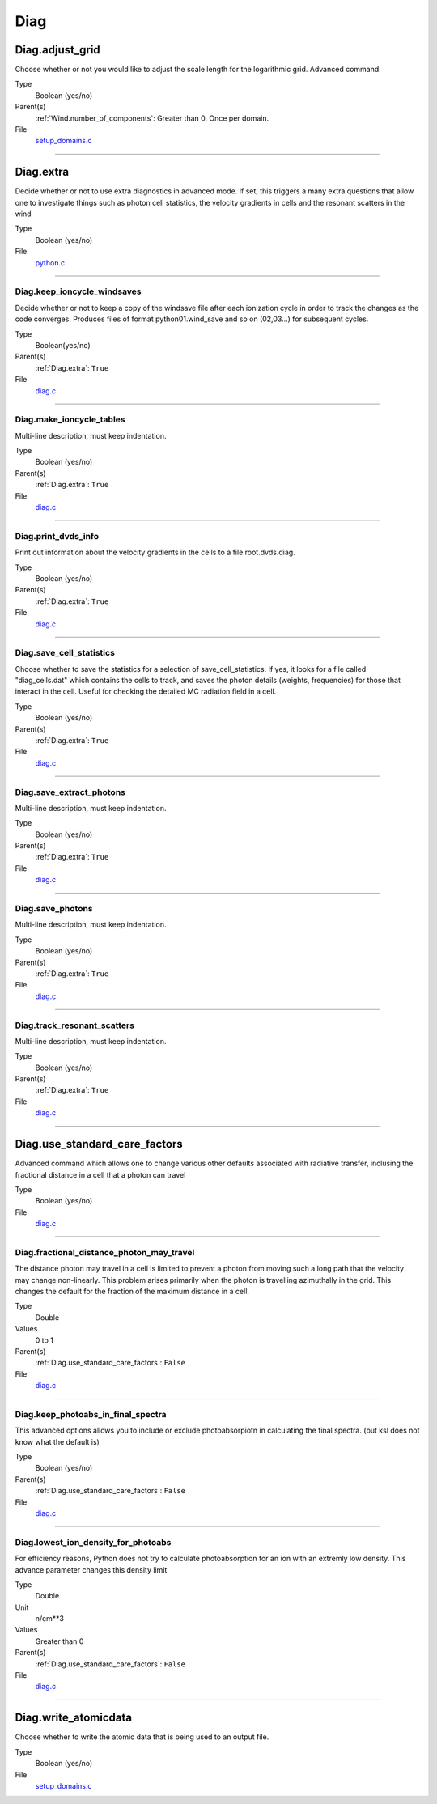 ####
Diag
####

Diag.adjust_grid
================
Choose whether or not you would like to adjust the scale length
for the logarithmic grid. Advanced command.

Type
  Boolean (yes/no)

Parent(s)
  :ref:`Wind.number_of_components`: Greater than 0. Once per domain.


File
  `setup_domains.c <https://github.com/agnwinds/python/blob/dev/source/setup_domains.c>`_


----------------------------------------

Diag.extra
==========
Decide whether or not to use extra diagnostics in advanced mode.
If set, this triggers a many extra questions that allow one to investigate
things such as photon cell statistics, the velocity gradients in cells and
the resonant scatters in the wind

Type
  Boolean (yes/no)

File
  `python.c <https://github.com/agnwinds/python/blob/dev/source/python.c>`_


----------------------------------------

Diag.keep_ioncycle_windsaves
----------------------------
Decide whether or not to keep a copy of the windsave file after
each ionization cycle in order to track the changes as the
code converges. Produces files of format python01.wind_save and so
on (02,03...) for subsequent cycles.

Type
  Boolean(yes/no)

Parent(s)
  :ref:`Diag.extra`: ``True``

File
  `diag.c <https://github.com/agnwinds/python/blob/dev/source/diag.c>`_


----------------------------------------

Diag.make_ioncycle_tables
-------------------------
Multi-line description, must keep indentation.

Type
  Boolean (yes/no)

Parent(s)
  :ref:`Diag.extra`: ``True``

File
  `diag.c <https://github.com/agnwinds/python/blob/dev/source/diag.c>`_


----------------------------------------

Diag.print_dvds_info
--------------------
Print out information about the velocity gradients in the
cells to a file root.dvds.diag.

Type
  Boolean (yes/no)

Parent(s)
  :ref:`Diag.extra`: ``True``

File
  `diag.c <https://github.com/agnwinds/python/blob/dev/source/diag.c>`_


----------------------------------------

Diag.save_cell_statistics
-------------------------
Choose whether to save the statistics for a selection of save_cell_statistics.
If yes, it looks for a file called "diag_cells.dat" which contains the cells to track,
and saves the photon details (weights, frequencies) for those that interact in
the cell. Useful for checking the detailed MC radiation field in a cell.

Type
  Boolean (yes/no)

Parent(s)
  :ref:`Diag.extra`: ``True``

File
  `diag.c <https://github.com/agnwinds/python/blob/dev/source/diag.c>`_


----------------------------------------

Diag.save_extract_photons
-------------------------
Multi-line description, must keep indentation.

Type
  Boolean (yes/no)

Parent(s)
  :ref:`Diag.extra`: ``True``

File
  `diag.c <https://github.com/agnwinds/python/blob/dev/source/diag.c>`_


----------------------------------------

Diag.save_photons
-----------------
Multi-line description, must keep indentation.

Type
  Boolean (yes/no)

Parent(s)
  :ref:`Diag.extra`: ``True``

File
  `diag.c <https://github.com/agnwinds/python/blob/dev/source/diag.c>`_


----------------------------------------

Diag.track_resonant_scatters
----------------------------
Multi-line description, must keep indentation.

Type
  Boolean (yes/no)

Parent(s)
  :ref:`Diag.extra`: ``True``

File
  `diag.c <https://github.com/agnwinds/python/blob/dev/source/diag.c>`_


----------------------------------------

Diag.use_standard_care_factors
==============================
Advanced command which allows one to change
various other defaults associated with
radiative transfer, inclusing the fractional distance
in a cell that a photon can travel

Type
  Boolean (yes/no)

File
  `diag.c <https://github.com/agnwinds/python/blob/dev/source/diag.c>`_


----------------------------------------

Diag.fractional_distance_photon_may_travel
------------------------------------------
The distance photon may travel in a cell is limited to prevent a photon
from moving such a long path that the velocity may change non-linearly.
This problem arises primarily when the photon is travelling azimuthally
in the grid.  This changes the default for the fraction of the maximum
distance in a cell.

Type
  Double

Values
  0 to 1

Parent(s)
  :ref:`Diag.use_standard_care_factors`: ``False``

File
  `diag.c <https://github.com/agnwinds/python/blob/dev/source/diag.c>`_


----------------------------------------

Diag.keep_photoabs_in_final_spectra
-----------------------------------
This advanced options allows you to include or exclude photoabsorpiotn
in calculating the final spectra.  (but ksl does not know what the
default is)

Type
  Boolean (yes/no)

Parent(s)
  :ref:`Diag.use_standard_care_factors`: ``False``

File
  `diag.c <https://github.com/agnwinds/python/blob/dev/source/diag.c>`_


----------------------------------------

Diag.lowest_ion_density_for_photoabs
------------------------------------
For efficiency reasons, Python does not try to calculate photoabsorption
for an ion with an extremly low density.  This advance parameter changes
this density limit

Type
  Double

Unit
  n/cm**3

Values
  Greater than 0

Parent(s)
  :ref:`Diag.use_standard_care_factors`: ``False``

File
  `diag.c <https://github.com/agnwinds/python/blob/dev/source/diag.c>`_


----------------------------------------

Diag.write_atomicdata
=====================
Choose whether to write the atomic data that is being used to
an output file.

Type
  Boolean (yes/no)

File
  `setup_domains.c <https://github.com/agnwinds/python/blob/dev/source/setup_domains.c>`_


